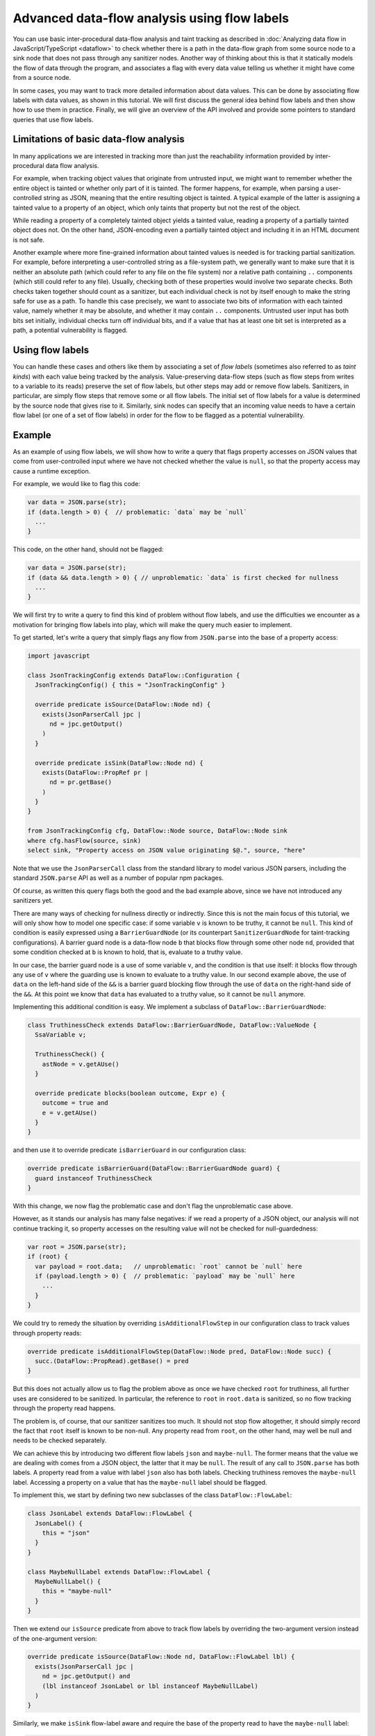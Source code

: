 Advanced data-flow analysis using flow labels
=============================================

You can use basic inter-procedural data-flow analysis and taint tracking as described in
:doc:`Analyzing data flow in JavaScript/TypeScript <dataflow>` to check whether there is a path in
the data-flow graph from some source node to a sink node that does not pass through any sanitizer
nodes. Another way of thinking about this is that it statically models the flow of data through the
program, and associates a flag with every data value telling us whether it might have come from a
source node.

In some cases, you may want to track more detailed information about data values. This can be done
by associating flow labels with data values, as shown in this tutorial. We will first discuss the
general idea behind flow labels and then show how to use them in practice. Finally, we will give an
overview of the API involved and provide some pointers to standard queries that use flow labels.

Limitations of basic data-flow analysis
---------------------------------------

In many applications we are interested in tracking more than just the reachability information provided by inter-procedural data flow analysis.

For example, when tracking object values that originate from untrusted input, we might want to
remember whether the entire object is tainted or whether only part of it is tainted. The former
happens, for example, when parsing a user-controlled string as JSON, meaning that the entire
resulting object is tainted. A typical example of the latter is assigning a tainted value to a
property of an object, which only taints that property but not the rest of the object.

While reading a property of a completely tainted object yields a tainted value, reading a property
of a partially tainted object does not. On the other hand, JSON-encoding even a partially tainted
object and including it in an HTML document is not safe.

Another example where more fine-grained information about tainted values is needed is for tracking
partial sanitization. For example, before interpreting a user-controlled string as a file-system
path, we generally want to make sure that it is neither an absolute path (which could refer to any
file on the file system) nor a relative path containing ``..`` components (which still could refer
to any file). Usually, checking both of these properties would involve two separate checks. Both
checks taken together should count as a sanitizer, but each individual check is not by itself enough
to make the string safe for use as a path. To handle this case precisely, we want to associate two
bits of information with each tainted value, namely whether it may be absolute, and whether it may
contain ``..`` components. Untrusted user input has both bits set initially, individual checks turn
off individual bits, and if a value that has at least one bit set is interpreted as a path, a
potential vulnerability is flagged.

Using flow labels
-----------------

You can handle these cases and others like them by associating a set of `flow labels` (sometimes
also referred to as `taint kinds`) with each value being tracked by the analysis. Value-preserving
data-flow steps (such as flow steps from writes to a variable to its reads) preserve the set of flow
labels, but other steps may add or remove flow labels. Sanitizers, in particular, are simply flow
steps that remove some or all flow labels. The initial set of flow labels for a value is determined
by the source node that gives rise to it. Similarly, sink nodes can specify that an incoming value
needs to have a certain flow label (or one of a set of flow labels) in order for the flow to be
flagged as a potential vulnerability.

Example
-------

As an example of using flow labels, we will show how to write a query that flags property accesses
on JSON values that come from user-controlled input where we have not checked whether the value is
``null``, so that the property access may cause a runtime exception.

For example, we would like to flag this code:

.. code-block:: javascript

  var data = JSON.parse(str);
  if (data.length > 0) {  // problematic: `data` may be `null`
    ...
  }

This code, on the other hand, should not be flagged:

.. code-block:: javascript

  var data = JSON.parse(str);
  if (data && data.length > 0) { // unproblematic: `data` is first checked for nullness
    ...
  }

We will first try to write a query to find this kind of problem without flow labels, and use the
difficulties we encounter as a motivation for bringing flow labels into play, which will make the
query much easier to implement.

To get started, let's write a query that simply flags any flow from ``JSON.parse`` into the base of
a property access:

.. code-block:: ql

  import javascript

  class JsonTrackingConfig extends DataFlow::Configuration {
    JsonTrackingConfig() { this = "JsonTrackingConfig" }

    override predicate isSource(DataFlow::Node nd) {
      exists(JsonParserCall jpc |
        nd = jpc.getOutput()
      )
    }

    override predicate isSink(DataFlow::Node nd) {
      exists(DataFlow::PropRef pr |
        nd = pr.getBase()
      )
    }
  }

  from JsonTrackingConfig cfg, DataFlow::Node source, DataFlow::Node sink
  where cfg.hasFlow(source, sink)
  select sink, "Property access on JSON value originating $@.", source, "here"

Note that we use the ``JsonParserCall`` class from the standard library to model various JSON
parsers, including the standard ``JSON.parse`` API as well as a number of popular npm packages.

Of course, as written this query flags both the good and the bad example above, since we have not
introduced any sanitizers yet.

There are many ways of checking for nullness directly or indirectly. Since this is not the main
focus of this tutorial, we will only show how to model one specific case: if some variable ``v`` is
known to be truthy, it cannot be ``null``. This kind of condition is easily expressed using a
``BarrierGuardNode`` (or its counterpart ``SanitizerGuardNode`` for taint-tracking configurations).
A barrier guard node is a data-flow node ``b`` that blocks flow through some other node ``nd``,
provided that some condition checked at ``b`` is known to hold, that is, evaluate to a truthy value.

In our case, the barrier guard node is a use of some variable ``v``, and the condition is that use
itself: it blocks flow through any use of ``v`` where the guarding use is known to evaluate to a
truthy value. In our second example above, the use of ``data`` on the left-hand side of the ``&&``
is a barrier guard blocking flow through the use of ``data`` on the right-hand side of the ``&&``.
At this point we know that ``data`` has evaluated to a truthy value, so it cannot be ``null``
anymore.

Implementing this additional condition is easy. We implement a subclass of ``DataFlow::BarrierGuardNode``:

.. code-block:: ql

  class TruthinessCheck extends DataFlow::BarrierGuardNode, DataFlow::ValueNode {
    SsaVariable v;

    TruthinessCheck() {
      astNode = v.getAUse()
    }

    override predicate blocks(boolean outcome, Expr e) {
      outcome = true and
      e = v.getAUse()
    }
  }

and then use it to override predicate ``isBarrierGuard`` in our configuration class:

.. code-block:: ql

  override predicate isBarrierGuard(DataFlow::BarrierGuardNode guard) {
    guard instanceof TruthinessCheck
  }

With this change, we now flag the problematic case and don't flag the unproblematic case above.

However, as it stands our analysis has many false negatives: if we read a property of a JSON object,
our analysis will not continue tracking it, so property accesses on the resulting value will not be
checked for null-guardedness:

.. code-block:: javascript

  var root = JSON.parse(str);
  if (root) {
    var payload = root.data;   // unproblematic: `root` cannot be `null` here
    if (payload.length > 0) {  // problematic: `payload` may be `null` here
      ...
    }
  }

We could try to remedy the situation by overriding ``isAdditionalFlowStep`` in our configuration class to track values through property reads:

.. code-block:: ql

  override predicate isAdditionalFlowStep(DataFlow::Node pred, DataFlow::Node succ) {
    succ.(DataFlow::PropRead).getBase() = pred
  }

But this does not actually allow us to flag the problem above as once we have checked ``root`` for
truthiness, all further uses are considered to be sanitized. In particular, the reference to
``root`` in ``root.data`` is sanitized, so no flow tracking through the property read happens.

The problem is, of course, that our sanitizer sanitizes too much. It should not stop flow
altogether, it should simply record the fact that ``root`` itself is known to be non-null.
Any property read from ``root``, on the other hand, may well be null and needs to be checked
separately.

We can achieve this by introducing two different flow labels ``json`` and ``maybe-null``. The former
means that the value we are dealing with comes from a JSON object, the latter that it may be
``null``. The result of any call to ``JSON.parse`` has both labels. A property read from a value
with label ``json`` also has both labels. Checking truthiness removes the ``maybe-null`` label.
Accessing a property on a value that has the ``maybe-null`` label should be flagged.

To implement this, we start by defining two new subclasses of the class ``DataFlow::FlowLabel``:

.. code-block:: ql

  class JsonLabel extends DataFlow::FlowLabel {
    JsonLabel() {
      this = "json"
    }
  }

  class MaybeNullLabel extends DataFlow::FlowLabel {
    MaybeNullLabel() {
      this = "maybe-null"
    }
  }

Then we extend our ``isSource`` predicate from above to track flow labels by overriding the two-argument version instead of the one-argument version:

.. code-block:: ql

  override predicate isSource(DataFlow::Node nd, DataFlow::FlowLabel lbl) {
    exists(JsonParserCall jpc |
      nd = jpc.getOutput() and
      (lbl instanceof JsonLabel or lbl instanceof MaybeNullLabel)
    )
  }

Similarly, we make ``isSink`` flow-label aware and require the base of the property read to have the ``maybe-null`` label:

.. code-block:: ql

  override predicate isSink(DataFlow::Node nd, DataFlow::FlowLabel lbl) {
    exists(DataFlow::PropRef pr |
      nd = pr.getBase() and
      lbl instanceof MaybeNullLabel
    )
  }

Our overriding definition of ``isAdditionalFlowStep`` now needs to specify two flow labels, a
predecessor label ``predlbl`` and a successor label ``succlbl``. In addition to specifying flow from
the predecessor node ``pred`` to the successor node ``succ``, it requires that ``pred`` has label
``predlbl``, and adds label ``succlbl`` to ``succ``. In our case, we use this to add both the
``json`` label and the ``maybe-null`` label to any property read from a value labeled with ``json``
(no matter whether it has the ``maybe-null`` label):

.. code-block:: ql

  override predicate isAdditionalFlowStep(DataFlow::Node pred, DataFlow::Node succ,
                                DataFlow::FlowLabel predlbl, DataFlow::FlowLabel succlbl) {
    succ.(DataFlow::PropRead).getBase() = pred and
    predlbl instanceof JsonLabel and
    (succlbl instanceof JsonLabel or succlbl instanceof MaybeNullLabel)
  }

Finally, we turn ``TruthinessCheck`` from a ``BarrierGuardNode`` into a ``LabeledBarrierGuardNode``,
specifying that it only removes the ``maybe-null`` label (but not the ``json`` label) from the
sanitized value:

.. code-block:: ql

  class TruthinessCheck extends DataFlow::LabeledBarrierGuardNode, DataFlow::ValueNode {
    ...

    override predicate blocks(boolean outcome, Expr e, DataFlow::FlowLabel lbl) {
      outcome = true and
      e = v.getAUse() and
      lbl instanceof MaybeNullLabel
    }
  }

Here is the final query, expressed as a :doc:`path query <../writing-queries/path-queries>` so we can examine paths from sources to sinks
stey by step in the UI:

.. code-block:: ql

  /** @kind path-problem */

  import javascript
  import DataFlow::PathGraph

  class JsonLabel extends DataFlow::FlowLabel {
    JsonLabel() {
      this = "json"
    }
  }

  class MaybeNullLabel extends DataFlow::FlowLabel {
    MaybeNullLabel() {
      this = "maybe-null"
    }
  }

  class TruthinessCheck extends DataFlow::LabeledBarrierGuardNode, DataFlow::ValueNode {
    SsaVariable v;

    TruthinessCheck() {
      astNode = v.getAUse()
    }

    override predicate blocks(boolean outcome, Expr e, DataFlow::FlowLabel lbl) {
      outcome = true and
      e = v.getAUse() and
      lbl instanceof MaybeNullLabel
    }
  }

  class JsonTrackingConfig extends DataFlow::Configuration {
    JsonTrackingConfig() { this = "JsonTrackingConfig" }

    override predicate isSource(DataFlow::Node nd, DataFlow::FlowLabel lbl) {
      exists(JsonParserCall jpc |
        nd = jpc.getOutput() and
        (lbl instanceof JsonLabel or lbl instanceof MaybeNullLabel)
      )
    }

    override predicate isSink(DataFlow::Node nd, DataFlow::FlowLabel lbl) {
      exists(DataFlow::PropRef pr |
        nd = pr.getBase() and
        lbl instanceof MaybeNullLabel
      )
    }

    override predicate isAdditionalFlowStep(DataFlow::Node pred, DataFlow::Node succ,
                               DataFlow::FlowLabel predlbl, DataFlow::FlowLabel succlbl) {
      succ.(DataFlow::PropRead).getBase() = pred and
      predlbl instanceof JsonLabel and
      (succlbl instanceof JsonLabel or succlbl instanceof MaybeNullLabel)
    }

    override predicate isBarrierGuard(DataFlow::BarrierGuardNode guard) {
      guard instanceof TruthinessCheck
    }
  }

  from JsonTrackingConfig cfg, DataFlow::PathNode source, DataFlow::PathNode sink
  where cfg.hasFlowPath(source, sink)
  select sink, source, sink, "Property access on JSON value originating $@.", source, "here"

`Here <https://lgtm.com/query/4778385888925293806>`_ is a run of this query on the `plexus-interop
<https://lgtm.com/projects/g/finos-plexus/plexus-interop/>`_ project on LGTM.com. Many of the 19
results are false positives since we currently do not model many ways in which a value can be
checked for nullness. In particular, after a property reference ``x.p`` we implicitly know that
``x`` cannot be null anymore, since otherwise the reference would have thrown an exception.
Modeling this would allow us to get rid of most of the false positives, but is beyond the scope of
this tutorial.

API
---

Plain data-flow configurations implicitly use a single flow label "data", which indicates that a
data value originated from a source. You can use the predicate ``DataFlow::FlowLabel::data()``,
which returns this flow label, as a symbolic name for it.

Taint-tracking configurations add a second flow label "taint" (``DataFlow::FlowLabel::taint()``),
which is similar to "data", but includes values that have passed through non-value preserving steps
such as string operations.

Each of the three member predicates ``isSource``, ``isSink`` and
``isAdditionalFlowStep``/``isAdditionalTaintStep`` has one version that uses the default flow
labels, and one version that allows specifying custom flow labels through additional arguments.

For ``isSource``, there is one additional argument specifying which flow label(s) should be
associated with values originating from this source. If multiple flow labels are specified, each
value is associated with `all` of them.

For ``isSink``, the additional argument specifies which flow label(s) a value that flows into this
source may be associated with. If multiple flow labels are specified, then any value that is
associated with `at least one` of them will be considered by the configuration.

For ``isAdditionalFlowStep`` there are two additional arguments ``predlbl`` and ``succlbl``, which
allow flow steps to act as flow label transformers. If a value associated with ``predlbl`` arrives
at the start node of the additional step, it is propagated to the end node and associated with
``succlbl``. Of course, ``predlbl`` and ``succlbl`` may be the same, indicating that the flow step
preserves this label. There can also be multiple values of ``succlbl`` for a single ``predlbl`` or
vice versa.

Note that if you do not restrict ``succlbl`` then it will be allowed to range over all flow labels.
This may cause labels that were previously blocked on a path to reappear, which is not usually what
you want.

The flow label-aware version of ``isBarrier`` is called ``isLabeledBarrier``: unlike ``isBarrier``,
which prevents any flow past the given node, it only blocks flow of values associated with one of
the specified flow labels.

Standard queries using flow labels
----------------------------------

Some of our standard security queries use flow labels. You can look at their implementation
to get a feeling for how to use flow labels in practice.

In particular, both of the examples mentioned in the section on limitations of basic data flow above
are from standard security queries that use flow labels. The `Prototype pollution
<https://lgtm.com/rules/1508857356317>`_ query uses two flow labels to distinguish completely
tainted objects from partially tainted objects. The `Uncontrolled data used in path expression
<https://lgtm.com/rules/1971530250>`_ query uses four flow labels to track whether a user-controlled
string may be an absolute path and whether it may contain ``..`` components.
